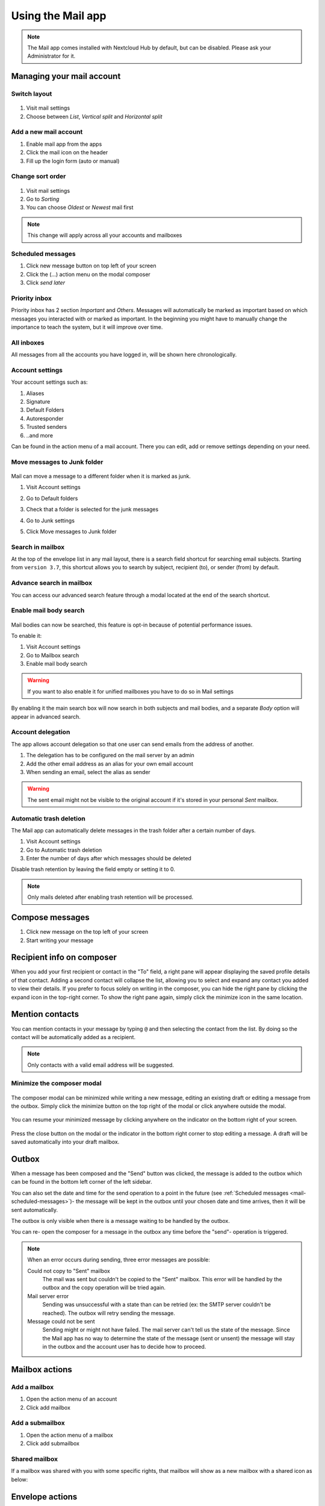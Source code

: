 ===================
Using the Mail app
===================

.. note:: The Mail app comes installed with Nextcloud Hub by default, but can be disabled.
          Please ask your Administrator for it.

.. figure:: images/mail.png

Managing your mail account
---------------------------

Switch layout
~~~~~~~~~~~~~
 .. versionadded:: 3.6

1. Visit mail settings
2. Choose between *List*, *Vertical split* and *Horizontal split*

.. figure:: images/mail_layout.png

Add a new mail account
~~~~~~~~~~~~~~~~~~~~~~~

1. Enable mail app from the apps
2. Click the mail icon on the header
3. Fill up the login form (auto or manual)

.. figure:: images/new-mail-account.png

Change sort order
~~~~~~~~~~~~~~~~~

 .. versionadded:: 3.5

1. Visit mail settings
2. Go to *Sorting*
3. You can choose *Oldest* or *Newest* mail first

.. note:: This change will apply across all your accounts and mailboxes

.. _mail-scheduled-messages:

Scheduled messages
~~~~~~~~~~~~~~~~~~~
1. Click new message button on top left of your screen
2. Click the (...) action menu on the modal composer
3. Click *send later*

.. figure:: images/scheduled-msg.png

Priority inbox
~~~~~~~~~~~~~~
Priority inbox has 2 section *Important* and *Others*.
Messages will automatically be marked as important based on which messages you interacted with or marked as important. In the beginning you might have to manually change the importance to teach the system, but it will improve over time.

.. figure:: images/priority-inbox.png

All inboxes
~~~~~~~~~~~~
All messages from all the accounts you have logged in, will be shown here chronologically.

.. _mail-account-settings:

Account settings
~~~~~~~~~~~~~~~~
Your account settings such as:

1. Aliases
2. Signature
3. Default Folders
4. Autoresponder
5. Trusted senders
6. ..and more

Can be found in the action menu of a mail account. There you can edit, add or remove settings depending on your need.

Move messages to Junk folder
~~~~~~~~~~~~~~~~~~~~~~~~~~~~

   .. versionadded:: 3.4

Mail can move a message to a different folder when it is marked as junk.

1) Visit Account settings
2) Go to Default folders
3) Check that a folder is selected for the junk messages
4) Go to Junk settings
5) Click Move messages to Junk folder

   .. figure:: images/mail_move-message-to-junk-folder.png

Search in mailbox
~~~~~~~~~~~~~~~~~
.. versionadded:: 2.1

At the top of the envelope list in any mail layout, there is a search field shortcut for searching email subjects. Starting from ``version 3.7``, this shortcut allows you to search by subject, recipient (to), or sender (from) by default.


Advance search in mailbox
~~~~~~~~~~~~~~~~~~~~~~~~~

.. versionadded:: 3.4

You can access our advanced search feature through a modal located at the end of the search shortcut.

Enable mail body search
~~~~~~~~~~~~~~~~~~~~~~~~~~
   .. versionadded:: 3.5

Mail bodies can now be searched, this feature is opt-in because of potential performance issues.

To enable it:

1) Visit Account settings
2) Go to Mailbox search
3) Enable mail body search

.. warning:: If you want to also enable it for unified mailboxes you have to do so in Mail settings

By enabling it the main search box will now search in both subjects and mail bodies, and a separate *Body* option
will appear in advanced search.

Account delegation
~~~~~~~~~~~~~~~~~~

The app allows account delegation so that one user can send emails from the address of another.

1) The delegation has to be configured on the mail server by an admin
2) Add the other email address as an alias for your own email account
3) When sending an email, select the alias as sender

.. warning:: The sent email might not be visible to the original account if it's stored in your personal *Sent* mailbox.

Automatic trash deletion
~~~~~~~~~~~~~~~~~~~~~~~~

.. versionadded:: 3.4

The Mail app can automatically delete messages in the trash folder after a certain number of days.

1) Visit Account settings
2) Go to Automatic trash deletion
3) Enter the number of days after which messages should be deleted

Disable trash retention by leaving the field empty or setting it to 0.

.. note::  Only mails deleted after enabling trash retention will be processed.

.. figure:: images/mail_trash_retention_settings.png

Compose messages
----------------

1. Click new message on the top left of your screen
2. Start writing your message


Recipient info on composer
--------------------------

.. versionadded:: 4.2

When you add your first recipient or contact in the "To" field, a right pane will appear displaying the saved profile details of that contact.
Adding a second contact will collapse the list, allowing you to select and expand any contact you added to view their details.
If you prefer to focus solely on writing in the composer, you can hide the right pane by clicking the expand icon in the top-right corner.
To show the right pane again, simply click the minimize icon in the same location.

Mention contacts
----------------

.. versionadded:: 4.2

You can mention contacts in your message by typing ``@`` and then selecting the contact from the list.
By doing so the contact will be automatically added as a recipient.

.. note::  Only contacts with a valid email address will be suggested.

Minimize the composer modal
~~~~~~~~~~~~~~~~~~~~~~~~~~~

   .. versionadded:: 3.2

The composer modal can be minimized while writing a new message, editing an existing draft or editing a message from the outbox. Simply click the minimize button on the top right of the modal or click anywhere outside the modal.

   .. figure:: images/mail-minimize-composer.png

You can resume your minimized message by clicking anywhere on the indicator on the bottom right of your screen.

   .. figure:: images/mail-composer-indicator.png

Press the close button on the modal or the indicator in the bottom right corner to stop editing a message. A draft will be saved automatically into your draft mailbox.

Outbox
------

When a message has been composed and the "Send" button was clicked, the message is added to the outbox which can be found in the bottom left corner of the left sidebar.

You can also set the date and time for the send operation to a point in the future (see :ref:`Scheduled messages <mail-scheduled-messages>`)- the message will be kept in the outbox until your chosen date and time arrives, then it will be sent automatically.

The outbox is only visible when there is a message waiting to be handled by the outbox.

You can re- open the composer for a message in the outbox any time before the "send"- operation is triggered.

.. note::
   When an error occurs during sending, three error messages are possible:

   Could not copy to "Sent" mailbox
      The mail was sent but couldn't be copied to the "Sent" mailbox. This error will be handled by the outbox and the copy operation will be tried again.
   Mail server error
      Sending was unsuccessful with a state than can be retried (ex: the SMTP server couldn't be reached). The outbox will retry sending the message.
   Message could not be sent
      Sending might or might not have failed. The mail server can't tell us the state of the message. Since the Mail app has no way to determine the state of the message (sent or unsent) the message will stay in the outbox and the account user has to decide how to proceed.


Mailbox actions
---------------

Add a mailbox
~~~~~~~~~~~~~~
1. Open the action menu of an account
2. Click add mailbox

Add a submailbox
~~~~~~~~~~~~~~~~~
1. Open the action menu of a mailbox
2. Click add submailbox

Shared mailbox
~~~~~~~~~~~~~~~
If a mailbox was shared with you with some specific rights, that mailbox will show as a new mailbox with a shared icon as below:

.. figure:: images/shared-mailbox-icon.png

Envelope actions
----------------

Create an event
~~~~~~~~~~~~~~~
Create an event for a certain message/thread directly via mail app

1. Open action menu of an envelope
2. Click *More actions*
3. Click *Create event*

.. note:: Event title and an agenda is created for you if the administrator has enabled it.

Create a task
~~~~~~~~~~~~~

.. versionadded:: 3.2

Create an task for a certain message/thread directly via mail app

1. Open action menu of an envelope
2. Click *more actions*
3. Click *create task*

.. note:: Tasks are stored in supported calendars. If there is no compatible calendar you can create a new one with the :ref:`calendar app<calendar-app>`.

Edit tags
~~~~~~~~~~
1. Open action menu of an envelope
2. Click *Edit tags*
3. On the tags modal, set/unset tags

Change color for tags
~~~~~~~~~~~~~~~~~~~~~

.. versionadded:: 3.5

.. figure:: images/change-tag-color.png

Upon creating a tag, a randomly assigned color is automatically chosen. Once the tag is saved, you have the flexibility to customize its color according to your preferences. This feature can be found on the Tag modal action menu.

Delete tags
~~~~~~~~~~~

.. versionadded:: 3.5

.. figure:: images/delete-tag.png

You now have the ability to delete tags that you have previously created. To access this feature:

1. Open the action menu of an envelope/thread.
2. Select Edit tags.
3. Within the tags modal, open the action menu for the specific tag you wish to delete.

.. note:: Please note that default tags such as Work, To do, Personal, and Later cannot be deleted, they can only be renamed.

AI summary
~~~~~~~~~~

.. versionadded:: 4.2

When looking through your mailbox you will see a short AI generated summary of your emails as a preview.

.. note:: Please note that the feature has to be enabled by the administrator

Message actions
---------------

Unsubscribe from a mailing list
~~~~~~~~~~~~~~~~~~~~~~~~~~~~~~~

.. versionadded:: 3.1

Some mailing lists and newsletters allow to be unsubscribed easily. If the Mail app detects messages from such a sender, it will show an *Unsubscribe* button next to the sender information. Click and confirm to unsubscribe from the list.

Snooze
~~~~~~

.. versionadded:: 3.4

Snoozing a message or thread moves it into a dedicated mailbox until the selected snooze date is reached and the message or thread is moved back to the original mailbox.

1. Open action menu of an envelope or thread
2. Click *Snooze*
3. Select how long the message or thread should be snoozed

Smart replies
~~~~~~~~~~~~~

.. versionadded:: 3.6

When you open a message in the Mail app, it proposes AI-generated replies. By simply clicking on a suggested reply, the composer opens with the response pre-filled.

.. note:: Please note that the feature has to be enabled by the administrator

.. note:: Supported languages depend on the used large language model

Mail translation
~~~~~~~~~~~~~~~~

.. versionadded:: 4.2

You are able to translate messages to your configured languages similarly to Talk.

.. note:: Please note that translation features have to be enabled on the server

Thread summary
--------------

The mail app supports summarizing message threads that contain 3 or more messages.

.. versionadded:: 3.4

.. note:: Please note that the feature has to be enabled by the administrator

.. note:: Please note that this feature only works well with integration_openai. Local LLMs take too long to respond and the summary request is likely to time out and still create significant system load.

Filtering and autoresponder
---------------------------

The Mail app has a editor for Sieve scripts, an interface to configure autoresponders and an interface to configure filters. Sieve has to be enabled in the :ref:`account settings <mail-account-settings>`.

Autoresponders
~~~~~~~~~~~~~~

.. versionadded:: 3.5 Autoresponder can follow system settings.

The autoresponder is off by default. It can be set manually, or follow the system settings. Following system settings means that the long absence message entered on the :ref:`Absence settings section <groupware-absence>` is applied automatically.

Filter
~~~~~~

.. versionadded:: 4.1

Mail 4.1 includes a simple editor to configure filter rules.


.. note:: Importing existing filters is not supported. However, all existing filters will remain active and unchanged.  We recommend backing up your current script through the Sieve script editor as a precaution.

How to Add a New Filter
^^^^^^^^^^^^^^^^^^^^^^^

1. Open your account settings.
2. Verify that Sieve is enabled for your account (see Sieve server settings).
3. Click on Filters.
4. Select New Filter to create a new rule.

How to Delete a Filter
^^^^^^^^^^^^^^^^^^^^^^

1. Open your account settings.
2. Ensure that Sieve is enabled for your account (see Sieve server settings).
3. Click on Filters.
4. Hover over the filter you wish to delete, then click the trash icon.


Tests
^^^^^

Tests are applied to incoming emails on your mail server, targeting fields such as subject (the email\'s subject line), from (the sender), and to (the recipient). You can use the following operators to define conditions for these fields:

- **is**: An exact match. The field must be identical to the provided value.
- **contains**: A substring match. The field matches if the provided value is contained within it. For example, "report" would match "port".
- **matches**: A pattern match using wildcards. The "*" symbol represents any number of characters (including none), while "?" represents exactly one character. For example, "*report*" would match "Business report 2024".

Actions
^^^^^^^

Actions are triggered when the specified tests are true. The following actions are available:

- **fileinto**: Moves the message into a specified folder.
- **addflag**: Adds a flag to the message.
- **stop**: Halts the execution of the filter script. No further filters with will be processed after this action.


Follow-up reminders
-------------------

.. versionadded:: 4.0

The Mail app will automatically remind you when an outgoing email did not receive a response.
Each sent email will be analyzed by an AI to check whether a reply is expected.
After four days all relevant emails will be shown in your priority inbox.

When clicking on such an email a button will be shown to quickly follow up with all recipients.
It is also possible to disable follow-up reminders for a sent email.

.. note:: Please note that the feature has to be enabled by the administrator.

Security
--------

Phishing detection
~~~~~~~~~~~~~~~~~~

.. versionadded:: 4.0

The Mail app will check for potential phishing attempts and will display a warning to the user.

The checks are the following:

* The sender address saved in the addressbook is not the same as the one in the mail account
* The sender is using a custom email address that doesn't match the from address
* The sent date is set in the future
* Links in the message body are not pointing to the displayed text
* The reply-to address is not the same as the sender address

.. note:: Please note that the warning does not mean that the message is a phishing attempt. It only means that the Mail app detected a potential phishing attempt.

Internal addresses
~~~~~~~~~~~~~~~~~~

.. versionadded:: 4.0

The Mail app allows adding internal addresses and domains, and will warn the user if the address is not in the list, when sending and upon receiving a message.

To add an internal address:

1. Open the mail settings
2. Navigate to Privacy and security section
3. Enable the internal addresses by ckicjin on the checkbox
4. Click the Add internal address button
5. Enter the address or domain and click Add
